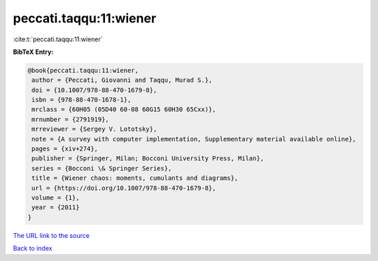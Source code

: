 peccati.taqqu:11:wiener
=======================

:cite:t:`peccati.taqqu:11:wiener`

**BibTeX Entry:**

.. code-block:: bibtex

   @book{peccati.taqqu:11:wiener,
    author = {Peccati, Giovanni and Taqqu, Murad S.},
    doi = {10.1007/978-88-470-1679-8},
    isbn = {978-88-470-1678-1},
    mrclass = {60H05 (05D40 60-08 60G15 60H30 65Cxx)},
    mrnumber = {2791919},
    mrreviewer = {Sergey V. Lototsky},
    note = {A survey with computer implementation, Supplementary material available online},
    pages = {xiv+274},
    publisher = {Springer, Milan; Bocconi University Press, Milan},
    series = {Bocconi \& Springer Series},
    title = {Wiener chaos: moments, cumulants and diagrams},
    url = {https://doi.org/10.1007/978-88-470-1679-8},
    volume = {1},
    year = {2011}
   }
`The URL link to the source <ttps://doi.org/10.1007/978-88-470-1679-8}>`_


`Back to index <../By-Cite-Keys.html>`_
